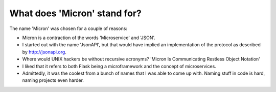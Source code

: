 What does 'Micron' stand for?
=============================

The name 'Micron' was chosen for a couple of reasons:

- Micron is a contraction of the words 'Microservice' and 'JSON'.
- I started out with the name 'JsonAPI', but that would have implied an
  implementation of the protocol as described by http://jsonapi.org.
- Where would UNIX hackers be without recursive acronyms? 'Micron Is
  Communicating Restless Object Notation'
- I liked that it refers to both Flask being a microframework and
  the concept of microservices.
- Admittedly, it was the coolest from a bunch of names that I was able to
  come up with. Naming stuff in code is hard, naming projects even harder.
